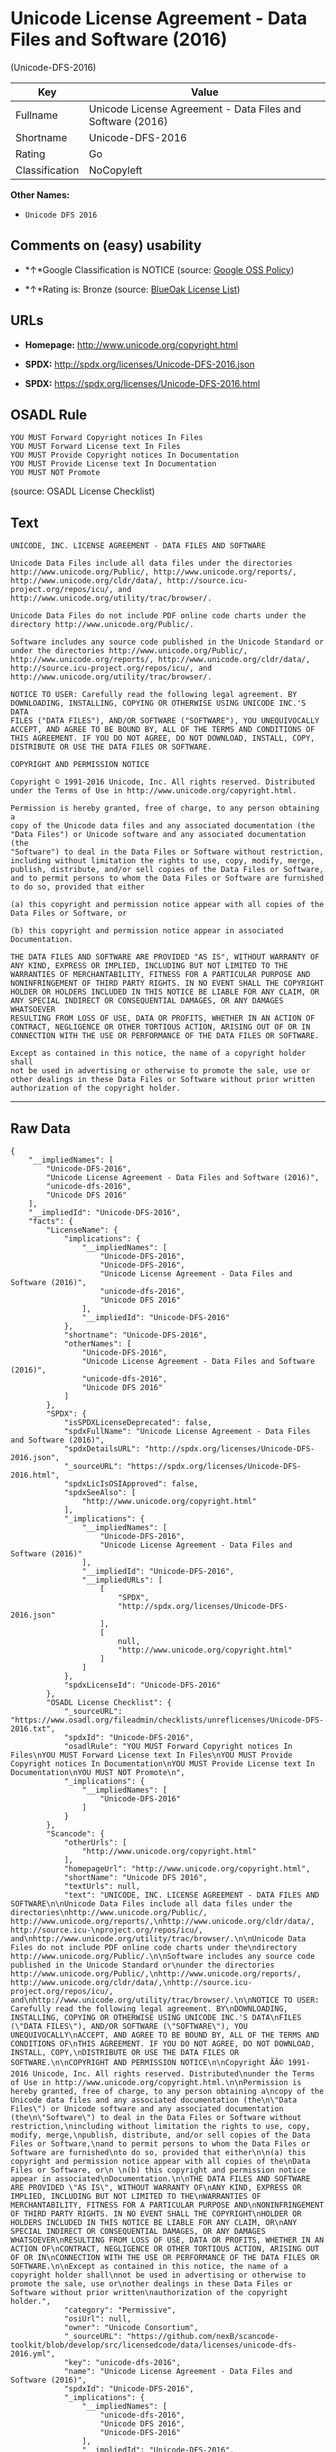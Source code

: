 * Unicode License Agreement - Data Files and Software (2016)
(Unicode-DFS-2016)

| Key              | Value                                                        |
|------------------+--------------------------------------------------------------|
| Fullname         | Unicode License Agreement - Data Files and Software (2016)   |
| Shortname        | Unicode-DFS-2016                                             |
| Rating           | Go                                                           |
| Classification   | NoCopyleft                                                   |

*Other Names:*

- =Unicode DFS 2016=

** Comments on (easy) usability

- *↑*Google Classification is NOTICE (source:
  [[https://opensource.google.com/docs/thirdparty/licenses/][Google OSS
  Policy]])

- *↑*Rating is: Bronze (source:
  [[https://blueoakcouncil.org/list][BlueOak License List]])

** URLs

- *Homepage:* http://www.unicode.org/copyright.html

- *SPDX:* http://spdx.org/licenses/Unicode-DFS-2016.json

- *SPDX:* https://spdx.org/licenses/Unicode-DFS-2016.html

** OSADL Rule

#+BEGIN_EXAMPLE
    YOU MUST Forward Copyright notices In Files
    YOU MUST Forward License text In Files
    YOU MUST Provide Copyright notices In Documentation
    YOU MUST Provide License text In Documentation
    YOU MUST NOT Promote
#+END_EXAMPLE

(source: OSADL License Checklist)

** Text

#+BEGIN_EXAMPLE
    UNICODE, INC. LICENSE AGREEMENT - DATA FILES AND SOFTWARE

    Unicode Data Files include all data files under the directories
    http://www.unicode.org/Public/, http://www.unicode.org/reports/,
    http://www.unicode.org/cldr/data/, http://source.icu-
    project.org/repos/icu/, and
    http://www.unicode.org/utility/trac/browser/.

    Unicode Data Files do not include PDF online code charts under the
    directory http://www.unicode.org/Public/.

    Software includes any source code published in the Unicode Standard or
    under the directories http://www.unicode.org/Public/,
    http://www.unicode.org/reports/, http://www.unicode.org/cldr/data/,
    http://source.icu-project.org/repos/icu/, and
    http://www.unicode.org/utility/trac/browser/.

    NOTICE TO USER: Carefully read the following legal agreement. BY
    DOWNLOADING, INSTALLING, COPYING OR OTHERWISE USING UNICODE INC.'S DATA
    FILES ("DATA FILES"), AND/OR SOFTWARE ("SOFTWARE"), YOU UNEQUIVOCALLY
    ACCEPT, AND AGREE TO BE BOUND BY, ALL OF THE TERMS AND CONDITIONS OF
    THIS AGREEMENT. IF YOU DO NOT AGREE, DO NOT DOWNLOAD, INSTALL, COPY,
    DISTRIBUTE OR USE THE DATA FILES OR SOFTWARE.

    COPYRIGHT AND PERMISSION NOTICE

    Copyright © 1991-2016 Unicode, Inc. All rights reserved. Distributed
    under the Terms of Use in http://www.unicode.org/copyright.html.

    Permission is hereby granted, free of charge, to any person obtaining a
    copy of the Unicode data files and any associated documentation (the
    "Data Files") or Unicode software and any associated documentation (the
    "Software") to deal in the Data Files or Software without restriction,
    including without limitation the rights to use, copy, modify, merge,
    publish, distribute, and/or sell copies of the Data Files or Software,
    and to permit persons to whom the Data Files or Software are furnished
    to do so, provided that either

    (a) this copyright and permission notice appear with all copies of the
    Data Files or Software, or
     
    (b) this copyright and permission notice appear in associated
    Documentation.

    THE DATA FILES AND SOFTWARE ARE PROVIDED "AS IS", WITHOUT WARRANTY OF
    ANY KIND, EXPRESS OR IMPLIED, INCLUDING BUT NOT LIMITED TO THE
    WARRANTIES OF MERCHANTABILITY, FITNESS FOR A PARTICULAR PURPOSE AND
    NONINFRINGEMENT OF THIRD PARTY RIGHTS. IN NO EVENT SHALL THE COPYRIGHT
    HOLDER OR HOLDERS INCLUDED IN THIS NOTICE BE LIABLE FOR ANY CLAIM, OR
    ANY SPECIAL INDIRECT OR CONSEQUENTIAL DAMAGES, OR ANY DAMAGES WHATSOEVER
    RESULTING FROM LOSS OF USE, DATA OR PROFITS, WHETHER IN AN ACTION OF
    CONTRACT, NEGLIGENCE OR OTHER TORTIOUS ACTION, ARISING OUT OF OR IN
    CONNECTION WITH THE USE OR PERFORMANCE OF THE DATA FILES OR SOFTWARE.

    Except as contained in this notice, the name of a copyright holder shall
    not be used in advertising or otherwise to promote the sale, use or
    other dealings in these Data Files or Software without prior written
    authorization of the copyright holder.
#+END_EXAMPLE

--------------

** Raw Data

#+BEGIN_EXAMPLE
    {
        "__impliedNames": [
            "Unicode-DFS-2016",
            "Unicode License Agreement - Data Files and Software (2016)",
            "unicode-dfs-2016",
            "Unicode DFS 2016"
        ],
        "__impliedId": "Unicode-DFS-2016",
        "facts": {
            "LicenseName": {
                "implications": {
                    "__impliedNames": [
                        "Unicode-DFS-2016",
                        "Unicode-DFS-2016",
                        "Unicode License Agreement - Data Files and Software (2016)",
                        "unicode-dfs-2016",
                        "Unicode DFS 2016"
                    ],
                    "__impliedId": "Unicode-DFS-2016"
                },
                "shortname": "Unicode-DFS-2016",
                "otherNames": [
                    "Unicode-DFS-2016",
                    "Unicode License Agreement - Data Files and Software (2016)",
                    "unicode-dfs-2016",
                    "Unicode DFS 2016"
                ]
            },
            "SPDX": {
                "isSPDXLicenseDeprecated": false,
                "spdxFullName": "Unicode License Agreement - Data Files and Software (2016)",
                "spdxDetailsURL": "http://spdx.org/licenses/Unicode-DFS-2016.json",
                "_sourceURL": "https://spdx.org/licenses/Unicode-DFS-2016.html",
                "spdxLicIsOSIApproved": false,
                "spdxSeeAlso": [
                    "http://www.unicode.org/copyright.html"
                ],
                "_implications": {
                    "__impliedNames": [
                        "Unicode-DFS-2016",
                        "Unicode License Agreement - Data Files and Software (2016)"
                    ],
                    "__impliedId": "Unicode-DFS-2016",
                    "__impliedURLs": [
                        [
                            "SPDX",
                            "http://spdx.org/licenses/Unicode-DFS-2016.json"
                        ],
                        [
                            null,
                            "http://www.unicode.org/copyright.html"
                        ]
                    ]
                },
                "spdxLicenseId": "Unicode-DFS-2016"
            },
            "OSADL License Checklist": {
                "_sourceURL": "https://www.osadl.org/fileadmin/checklists/unreflicenses/Unicode-DFS-2016.txt",
                "spdxId": "Unicode-DFS-2016",
                "osadlRule": "YOU MUST Forward Copyright notices In Files\nYOU MUST Forward License text In Files\nYOU MUST Provide Copyright notices In Documentation\nYOU MUST Provide License text In Documentation\nYOU MUST NOT Promote\n",
                "_implications": {
                    "__impliedNames": [
                        "Unicode-DFS-2016"
                    ]
                }
            },
            "Scancode": {
                "otherUrls": [
                    "http://www.unicode.org/copyright.html"
                ],
                "homepageUrl": "http://www.unicode.org/copyright.html",
                "shortName": "Unicode DFS 2016",
                "textUrls": null,
                "text": "UNICODE, INC. LICENSE AGREEMENT - DATA FILES AND SOFTWARE\n\nUnicode Data Files include all data files under the directories\nhttp://www.unicode.org/Public/, http://www.unicode.org/reports/,\nhttp://www.unicode.org/cldr/data/, http://source.icu-\nproject.org/repos/icu/, and\nhttp://www.unicode.org/utility/trac/browser/.\n\nUnicode Data Files do not include PDF online code charts under the\ndirectory http://www.unicode.org/Public/.\n\nSoftware includes any source code published in the Unicode Standard or\nunder the directories http://www.unicode.org/Public/,\nhttp://www.unicode.org/reports/, http://www.unicode.org/cldr/data/,\nhttp://source.icu-project.org/repos/icu/, and\nhttp://www.unicode.org/utility/trac/browser/.\n\nNOTICE TO USER: Carefully read the following legal agreement. BY\nDOWNLOADING, INSTALLING, COPYING OR OTHERWISE USING UNICODE INC.'S DATA\nFILES (\"DATA FILES\"), AND/OR SOFTWARE (\"SOFTWARE\"), YOU UNEQUIVOCALLY\nACCEPT, AND AGREE TO BE BOUND BY, ALL OF THE TERMS AND CONDITIONS OF\nTHIS AGREEMENT. IF YOU DO NOT AGREE, DO NOT DOWNLOAD, INSTALL, COPY,\nDISTRIBUTE OR USE THE DATA FILES OR SOFTWARE.\n\nCOPYRIGHT AND PERMISSION NOTICE\n\nCopyright ÃÂ© 1991-2016 Unicode, Inc. All rights reserved. Distributed\nunder the Terms of Use in http://www.unicode.org/copyright.html.\n\nPermission is hereby granted, free of charge, to any person obtaining a\ncopy of the Unicode data files and any associated documentation (the\n\"Data Files\") or Unicode software and any associated documentation (the\n\"Software\") to deal in the Data Files or Software without restriction,\nincluding without limitation the rights to use, copy, modify, merge,\npublish, distribute, and/or sell copies of the Data Files or Software,\nand to permit persons to whom the Data Files or Software are furnished\nto do so, provided that either\n\n(a) this copyright and permission notice appear with all copies of the\nData Files or Software, or\n \n(b) this copyright and permission notice appear in associated\nDocumentation.\n\nTHE DATA FILES AND SOFTWARE ARE PROVIDED \"AS IS\", WITHOUT WARRANTY OF\nANY KIND, EXPRESS OR IMPLIED, INCLUDING BUT NOT LIMITED TO THE\nWARRANTIES OF MERCHANTABILITY, FITNESS FOR A PARTICULAR PURPOSE AND\nNONINFRINGEMENT OF THIRD PARTY RIGHTS. IN NO EVENT SHALL THE COPYRIGHT\nHOLDER OR HOLDERS INCLUDED IN THIS NOTICE BE LIABLE FOR ANY CLAIM, OR\nANY SPECIAL INDIRECT OR CONSEQUENTIAL DAMAGES, OR ANY DAMAGES WHATSOEVER\nRESULTING FROM LOSS OF USE, DATA OR PROFITS, WHETHER IN AN ACTION OF\nCONTRACT, NEGLIGENCE OR OTHER TORTIOUS ACTION, ARISING OUT OF OR IN\nCONNECTION WITH THE USE OR PERFORMANCE OF THE DATA FILES OR SOFTWARE.\n\nExcept as contained in this notice, the name of a copyright holder shall\nnot be used in advertising or otherwise to promote the sale, use or\nother dealings in these Data Files or Software without prior written\nauthorization of the copyright holder.",
                "category": "Permissive",
                "osiUrl": null,
                "owner": "Unicode Consortium",
                "_sourceURL": "https://github.com/nexB/scancode-toolkit/blob/develop/src/licensedcode/data/licenses/unicode-dfs-2016.yml",
                "key": "unicode-dfs-2016",
                "name": "Unicode License Agreement - Data Files and Software (2016)",
                "spdxId": "Unicode-DFS-2016",
                "_implications": {
                    "__impliedNames": [
                        "unicode-dfs-2016",
                        "Unicode DFS 2016",
                        "Unicode-DFS-2016"
                    ],
                    "__impliedId": "Unicode-DFS-2016",
                    "__impliedCopyleft": [
                        [
                            "Scancode",
                            "NoCopyleft"
                        ]
                    ],
                    "__calculatedCopyleft": "NoCopyleft",
                    "__impliedText": "UNICODE, INC. LICENSE AGREEMENT - DATA FILES AND SOFTWARE\n\nUnicode Data Files include all data files under the directories\nhttp://www.unicode.org/Public/, http://www.unicode.org/reports/,\nhttp://www.unicode.org/cldr/data/, http://source.icu-\nproject.org/repos/icu/, and\nhttp://www.unicode.org/utility/trac/browser/.\n\nUnicode Data Files do not include PDF online code charts under the\ndirectory http://www.unicode.org/Public/.\n\nSoftware includes any source code published in the Unicode Standard or\nunder the directories http://www.unicode.org/Public/,\nhttp://www.unicode.org/reports/, http://www.unicode.org/cldr/data/,\nhttp://source.icu-project.org/repos/icu/, and\nhttp://www.unicode.org/utility/trac/browser/.\n\nNOTICE TO USER: Carefully read the following legal agreement. BY\nDOWNLOADING, INSTALLING, COPYING OR OTHERWISE USING UNICODE INC.'S DATA\nFILES (\"DATA FILES\"), AND/OR SOFTWARE (\"SOFTWARE\"), YOU UNEQUIVOCALLY\nACCEPT, AND AGREE TO BE BOUND BY, ALL OF THE TERMS AND CONDITIONS OF\nTHIS AGREEMENT. IF YOU DO NOT AGREE, DO NOT DOWNLOAD, INSTALL, COPY,\nDISTRIBUTE OR USE THE DATA FILES OR SOFTWARE.\n\nCOPYRIGHT AND PERMISSION NOTICE\n\nCopyright Â© 1991-2016 Unicode, Inc. All rights reserved. Distributed\nunder the Terms of Use in http://www.unicode.org/copyright.html.\n\nPermission is hereby granted, free of charge, to any person obtaining a\ncopy of the Unicode data files and any associated documentation (the\n\"Data Files\") or Unicode software and any associated documentation (the\n\"Software\") to deal in the Data Files or Software without restriction,\nincluding without limitation the rights to use, copy, modify, merge,\npublish, distribute, and/or sell copies of the Data Files or Software,\nand to permit persons to whom the Data Files or Software are furnished\nto do so, provided that either\n\n(a) this copyright and permission notice appear with all copies of the\nData Files or Software, or\n \n(b) this copyright and permission notice appear in associated\nDocumentation.\n\nTHE DATA FILES AND SOFTWARE ARE PROVIDED \"AS IS\", WITHOUT WARRANTY OF\nANY KIND, EXPRESS OR IMPLIED, INCLUDING BUT NOT LIMITED TO THE\nWARRANTIES OF MERCHANTABILITY, FITNESS FOR A PARTICULAR PURPOSE AND\nNONINFRINGEMENT OF THIRD PARTY RIGHTS. IN NO EVENT SHALL THE COPYRIGHT\nHOLDER OR HOLDERS INCLUDED IN THIS NOTICE BE LIABLE FOR ANY CLAIM, OR\nANY SPECIAL INDIRECT OR CONSEQUENTIAL DAMAGES, OR ANY DAMAGES WHATSOEVER\nRESULTING FROM LOSS OF USE, DATA OR PROFITS, WHETHER IN AN ACTION OF\nCONTRACT, NEGLIGENCE OR OTHER TORTIOUS ACTION, ARISING OUT OF OR IN\nCONNECTION WITH THE USE OR PERFORMANCE OF THE DATA FILES OR SOFTWARE.\n\nExcept as contained in this notice, the name of a copyright holder shall\nnot be used in advertising or otherwise to promote the sale, use or\nother dealings in these Data Files or Software without prior written\nauthorization of the copyright holder.",
                    "__impliedURLs": [
                        [
                            "Homepage",
                            "http://www.unicode.org/copyright.html"
                        ],
                        [
                            null,
                            "http://www.unicode.org/copyright.html"
                        ]
                    ]
                }
            },
            "BlueOak License List": {
                "BlueOakRating": "Bronze",
                "url": "https://spdx.org/licenses/Unicode-DFS-2016.html",
                "isPermissive": true,
                "_sourceURL": "https://blueoakcouncil.org/list",
                "name": "Unicode License Agreement - Data Files and Software (2016)",
                "id": "Unicode-DFS-2016",
                "_implications": {
                    "__impliedNames": [
                        "Unicode-DFS-2016"
                    ],
                    "__impliedJudgement": [
                        [
                            "BlueOak License List",
                            {
                                "tag": "PositiveJudgement",
                                "contents": "Rating is: Bronze"
                            }
                        ]
                    ],
                    "__impliedCopyleft": [
                        [
                            "BlueOak License List",
                            "NoCopyleft"
                        ]
                    ],
                    "__calculatedCopyleft": "NoCopyleft",
                    "__impliedURLs": [
                        [
                            "SPDX",
                            "https://spdx.org/licenses/Unicode-DFS-2016.html"
                        ]
                    ]
                }
            },
            "Google OSS Policy": {
                "rating": "NOTICE",
                "_sourceURL": "https://opensource.google.com/docs/thirdparty/licenses/",
                "id": "Unicode-DFS-2016",
                "_implications": {
                    "__impliedNames": [
                        "Unicode-DFS-2016"
                    ],
                    "__impliedJudgement": [
                        [
                            "Google OSS Policy",
                            {
                                "tag": "PositiveJudgement",
                                "contents": "Google Classification is NOTICE"
                            }
                        ]
                    ],
                    "__impliedCopyleft": [
                        [
                            "Google OSS Policy",
                            "NoCopyleft"
                        ]
                    ],
                    "__calculatedCopyleft": "NoCopyleft"
                }
            }
        },
        "__impliedJudgement": [
            [
                "BlueOak License List",
                {
                    "tag": "PositiveJudgement",
                    "contents": "Rating is: Bronze"
                }
            ],
            [
                "Google OSS Policy",
                {
                    "tag": "PositiveJudgement",
                    "contents": "Google Classification is NOTICE"
                }
            ]
        ],
        "__impliedCopyleft": [
            [
                "BlueOak License List",
                "NoCopyleft"
            ],
            [
                "Google OSS Policy",
                "NoCopyleft"
            ],
            [
                "Scancode",
                "NoCopyleft"
            ]
        ],
        "__calculatedCopyleft": "NoCopyleft",
        "__impliedText": "UNICODE, INC. LICENSE AGREEMENT - DATA FILES AND SOFTWARE\n\nUnicode Data Files include all data files under the directories\nhttp://www.unicode.org/Public/, http://www.unicode.org/reports/,\nhttp://www.unicode.org/cldr/data/, http://source.icu-\nproject.org/repos/icu/, and\nhttp://www.unicode.org/utility/trac/browser/.\n\nUnicode Data Files do not include PDF online code charts under the\ndirectory http://www.unicode.org/Public/.\n\nSoftware includes any source code published in the Unicode Standard or\nunder the directories http://www.unicode.org/Public/,\nhttp://www.unicode.org/reports/, http://www.unicode.org/cldr/data/,\nhttp://source.icu-project.org/repos/icu/, and\nhttp://www.unicode.org/utility/trac/browser/.\n\nNOTICE TO USER: Carefully read the following legal agreement. BY\nDOWNLOADING, INSTALLING, COPYING OR OTHERWISE USING UNICODE INC.'S DATA\nFILES (\"DATA FILES\"), AND/OR SOFTWARE (\"SOFTWARE\"), YOU UNEQUIVOCALLY\nACCEPT, AND AGREE TO BE BOUND BY, ALL OF THE TERMS AND CONDITIONS OF\nTHIS AGREEMENT. IF YOU DO NOT AGREE, DO NOT DOWNLOAD, INSTALL, COPY,\nDISTRIBUTE OR USE THE DATA FILES OR SOFTWARE.\n\nCOPYRIGHT AND PERMISSION NOTICE\n\nCopyright Â© 1991-2016 Unicode, Inc. All rights reserved. Distributed\nunder the Terms of Use in http://www.unicode.org/copyright.html.\n\nPermission is hereby granted, free of charge, to any person obtaining a\ncopy of the Unicode data files and any associated documentation (the\n\"Data Files\") or Unicode software and any associated documentation (the\n\"Software\") to deal in the Data Files or Software without restriction,\nincluding without limitation the rights to use, copy, modify, merge,\npublish, distribute, and/or sell copies of the Data Files or Software,\nand to permit persons to whom the Data Files or Software are furnished\nto do so, provided that either\n\n(a) this copyright and permission notice appear with all copies of the\nData Files or Software, or\n \n(b) this copyright and permission notice appear in associated\nDocumentation.\n\nTHE DATA FILES AND SOFTWARE ARE PROVIDED \"AS IS\", WITHOUT WARRANTY OF\nANY KIND, EXPRESS OR IMPLIED, INCLUDING BUT NOT LIMITED TO THE\nWARRANTIES OF MERCHANTABILITY, FITNESS FOR A PARTICULAR PURPOSE AND\nNONINFRINGEMENT OF THIRD PARTY RIGHTS. IN NO EVENT SHALL THE COPYRIGHT\nHOLDER OR HOLDERS INCLUDED IN THIS NOTICE BE LIABLE FOR ANY CLAIM, OR\nANY SPECIAL INDIRECT OR CONSEQUENTIAL DAMAGES, OR ANY DAMAGES WHATSOEVER\nRESULTING FROM LOSS OF USE, DATA OR PROFITS, WHETHER IN AN ACTION OF\nCONTRACT, NEGLIGENCE OR OTHER TORTIOUS ACTION, ARISING OUT OF OR IN\nCONNECTION WITH THE USE OR PERFORMANCE OF THE DATA FILES OR SOFTWARE.\n\nExcept as contained in this notice, the name of a copyright holder shall\nnot be used in advertising or otherwise to promote the sale, use or\nother dealings in these Data Files or Software without prior written\nauthorization of the copyright holder.",
        "__impliedURLs": [
            [
                "SPDX",
                "http://spdx.org/licenses/Unicode-DFS-2016.json"
            ],
            [
                null,
                "http://www.unicode.org/copyright.html"
            ],
            [
                "SPDX",
                "https://spdx.org/licenses/Unicode-DFS-2016.html"
            ],
            [
                "Homepage",
                "http://www.unicode.org/copyright.html"
            ]
        ]
    }
#+END_EXAMPLE